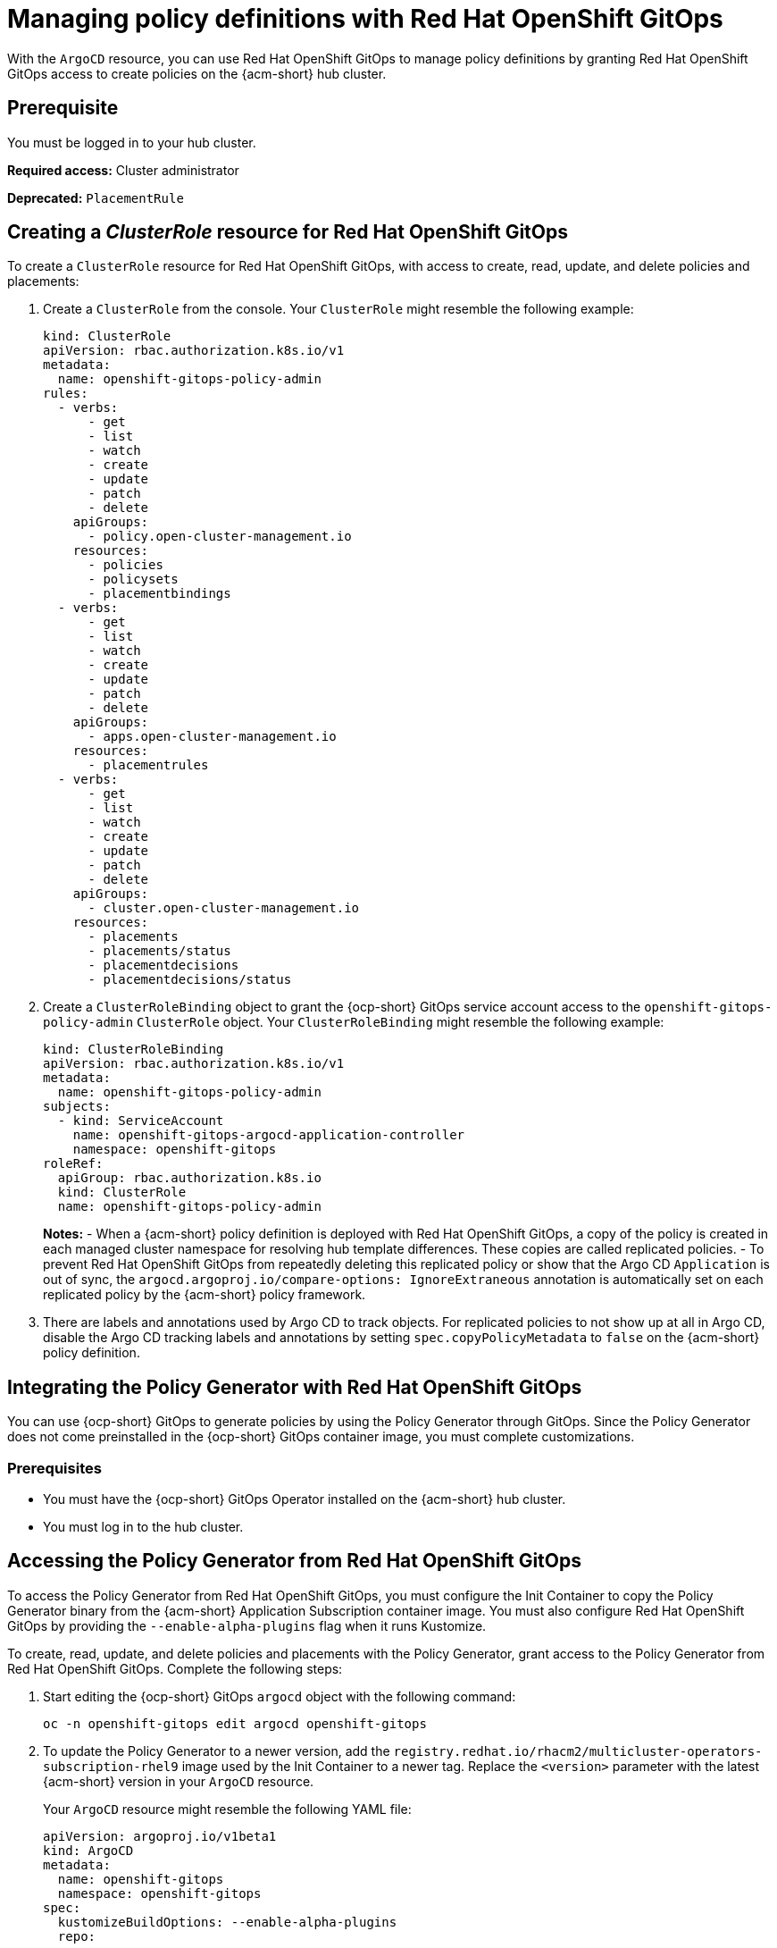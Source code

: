 [#gitops-policy-definitions]
= Managing policy definitions with Red Hat OpenShift GitOps 

With the `ArgoCD` resource, you can use Red Hat OpenShift GitOps to manage policy definitions by granting Red Hat OpenShift GitOps access to create policies on the {acm-short} hub cluster.


[#gitops-pol-def-prereq]
== Prerequisite

You must be logged in to your hub cluster.

*Required access:* Cluster administrator

*Deprecated:* `PlacementRule`

[#create-clusterrole-gitops]
== Creating a _ClusterRole_ resource for Red Hat OpenShift GitOps

To create a `ClusterRole` resource for Red Hat OpenShift GitOps, with access to create, read, update, and delete policies and placements:

. Create a `ClusterRole` from the console. Your `ClusterRole` might resemble the following example:

+
[source,yaml]
----
kind: ClusterRole
apiVersion: rbac.authorization.k8s.io/v1
metadata:
  name: openshift-gitops-policy-admin
rules:
  - verbs:
      - get
      - list
      - watch
      - create
      - update
      - patch
      - delete
    apiGroups:
      - policy.open-cluster-management.io
    resources:
      - policies
      - policysets
      - placementbindings
  - verbs:
      - get
      - list
      - watch
      - create
      - update
      - patch
      - delete
    apiGroups:
      - apps.open-cluster-management.io
    resources:
      - placementrules
  - verbs:
      - get
      - list
      - watch
      - create
      - update
      - patch
      - delete
    apiGroups:
      - cluster.open-cluster-management.io
    resources:
      - placements
      - placements/status
      - placementdecisions
      - placementdecisions/status
----

. Create a `ClusterRoleBinding` object to grant the {ocp-short} GitOps service account access to the `openshift-gitops-policy-admin` `ClusterRole` object. Your `ClusterRoleBinding` might resemble the following example:

+
[source,yaml]
----
kind: ClusterRoleBinding
apiVersion: rbac.authorization.k8s.io/v1
metadata:
  name: openshift-gitops-policy-admin
subjects:
  - kind: ServiceAccount
    name: openshift-gitops-argocd-application-controller
    namespace: openshift-gitops
roleRef:
  apiGroup: rbac.authorization.k8s.io
  kind: ClusterRole
  name: openshift-gitops-policy-admin
----
+
*Notes:* 
- When a {acm-short} policy definition is deployed with Red Hat OpenShift GitOps, a copy of the policy is created in each managed cluster namespace for resolving hub template differences. These copies are called replicated policies.
- To prevent Red Hat OpenShift GitOps from repeatedly deleting this replicated policy or show that the Argo CD `Application` is out of sync, the `argocd.argoproj.io/compare-options: IgnoreExtraneous` annotation is automatically set on each replicated policy by the {acm-short} policy framework.

. There are labels and annotations used by Argo CD to track objects. For replicated policies to not show up at all in Argo CD, disable the Argo CD tracking labels and annotations by setting `spec.copyPolicyMetadata` to `false` on the {acm-short} policy definition.

[#integrate-pol-gen-ocp-gitops]
== Integrating the Policy Generator with Red Hat OpenShift GitOps


You can use {ocp-short} GitOps to generate policies by using the Policy Generator through GitOps. Since the Policy Generator does not come preinstalled in the {ocp-short} GitOps container image, you must complete customizations. 

[#integrate-pol-gen-prereq]
=== Prerequisites

* You must have the {ocp-short} GitOps Operator installed on the {acm-short} hub cluster.

* You must log in to the hub cluster.


[#access-policy-gen-gitops]
== Accessing the Policy Generator from Red Hat OpenShift GitOps

To access the Policy Generator from Red Hat OpenShift GitOps, you must configure the Init Container to copy the Policy Generator binary from the {acm-short} Application Subscription container image. You must also configure Red Hat OpenShift GitOps by providing the `--enable-alpha-plugins` flag when it runs Kustomize.

To create, read, update, and delete policies and placements with the Policy Generator, grant access to the Policy Generator from Red Hat OpenShift GitOps. Complete the following steps:

. Start editing the {ocp-short} GitOps `argocd` object with the following command:

+
[source,bash]
----
oc -n openshift-gitops edit argocd openshift-gitops
----

. To update the Policy Generator to a newer version, add the `registry.redhat.io/rhacm2/multicluster-operators-subscription-rhel9` image used by the Init Container to a newer tag. Replace the `<version>` parameter with the latest {acm-short} version in your `ArgoCD` resource.
+
Your `ArgoCD` resource might resemble the following YAML file:

+
[source,yaml]
----
apiVersion: argoproj.io/v1beta1
kind: ArgoCD
metadata:
  name: openshift-gitops
  namespace: openshift-gitops
spec:
  kustomizeBuildOptions: --enable-alpha-plugins
  repo:
    env:
    - name: KUSTOMIZE_PLUGIN_HOME
      value: /etc/kustomize/plugin
    initContainers:
    - args:
      - -c
      - cp /policy-generator/PolicyGenerator-not-fips-compliant /policy-generator-tmp/PolicyGenerator
      command:
      - /bin/bash
      image: registry.redhat.io/rhacm2/multicluster-operators-subscription-rhel9:v<version>
      name: policy-generator-install
      volumeMounts:
      - mountPath: /policy-generator-tmp
        name: policy-generator
    volumeMounts:
    - mountPath: /etc/kustomize/plugin/policy.open-cluster-management.io/v1/policygenerator
      name: policy-generator
    volumes:
    - emptyDir: {}
      name: policy-generator
----
+
*Note:* Alternatively, you can create a `ConfigurationPolicy` resource that contains the `ArgoCD` manifest and template the version to match the version set in the `MulticlusterHub`:

+
[source,yaml]
----
image: '{{ (index (lookup "apps/v1" "Deployment" "open-cluster-management" "multicluster-operators-hub-subscription").spec.template.spec.containers 0).image }}'
----

. If you want to enable the processing of Helm charts within the Kustomize directory before generating policies, set the `POLICY_GEN_ENABLE_HELM` environment variable to `"true"` in the `spec.repo.env` field:

+
[source,yaml]
----
env:
- name: POLICY_GEN_ENABLE_HELM
  value: "true"
----

. To create, read, update, and delete policies and placements, create a `ClusterRoleBinding` object to grant the Red Hat OpenShift GitOps service account access to {acm-short} hub cluster. Your `ClusterRoleBinding` might resemble the following resource:

+
[source,yaml]
----
kind: ClusterRoleBinding
apiVersion: rbac.authorization.k8s.io/v1
metadata:
  name: openshift-gitops-policy-admin
subjects:
  - kind: ServiceAccount
    name: openshift-gitops-argocd-application-controller
    namespace: openshift-gitops
roleRef:
  apiGroup: rbac.authorization.k8s.io
  kind: ClusterRole
  name: openshift-gitops-policy-admin
----

//is there a verification step to be sure that there is accessing the policy generator?

[#config-gitops-healthcheck]
== Configuring policy health checks in Red Hat OpenShift GitOps

With the `ArgoCD` resoure, use {ocp-short} GitOps for you to define custom logic that determines the current health of specific resource based on the resource state. Define custom health checks to report the policy as healthy only when your policy is compliant. When you add a health check for a resource, you must add it as a `group` in the `resourceHealthChecks` field. 

*Important:* To verify that you did not download something malicious from the Internet, review every policy before you apply it.

To define health checks for your resource kinds complete the following steps:

. To configure the health check for your `CertificatePolicy` resources, edit the `ArgoCD` resource with the following command:

+
[source,bash]
----
oc -n openshift-gitops edit argocd openshift-gitops
----
+
Your `ArgoCD` resource might resemble the following YAML file:

+
[source,yaml]
----
apiVersion: argoproj.io/v1beta1 
kind: ArgoCD 
metadata:
  name: openshift-gitops
  namespace: openshift-gitops
spec: 
  resourceHealthChecks: 
    - group: policy.open-cluster-management.io 
      kind: CertificatePolicy 
      check: | 
	hs = {} 
	if obj.status == nil or obj.status.compliant == nil then
	  hs.status = "Progressing" 
	  hs.message = "Waiting for the status to be reported" 
	  return hs 
	end 
	if obj.status.compliant == "Compliant" then 
	  hs.status = "Healthy" hs.message = "All certificates found comply with the policy" 
	  return hs 
	else hs.status = "Degraded" 
          hs.message = "At least one certificate does not comply with the policy"
	  return hs 
        end
----

. To add a health check to your `CertificatePolicy`, `ConfigurationPolicy`, `OperatorPolicy`, and `Policy` resources, download the `argocd-policy-healthchecks.yaml` by running the following command:

+
[source,bash]
----
wget https://raw.githubusercontent.com/open-cluster-management-io/policy-collection/main/stable/CM-Configuration-Management/argocd-policy-healthchecks.yaml
----

. To apply the `argocd-policy-healthchecks.yaml` policy, run the following command:

+
[source,bash]
----
oc apply -f ./argocd-policy-healthchecks.yaml
----

. Verify that the health checks work as expected by viewing the _Summary_ tab of the `ArgoCD` resource. View the health details from the Argo CD console.

[#additional-resource-policy-def]
== Additional resources

* Refer to link:https://argoproj.github.io/argo-cd/[Argo CD] documentation.



